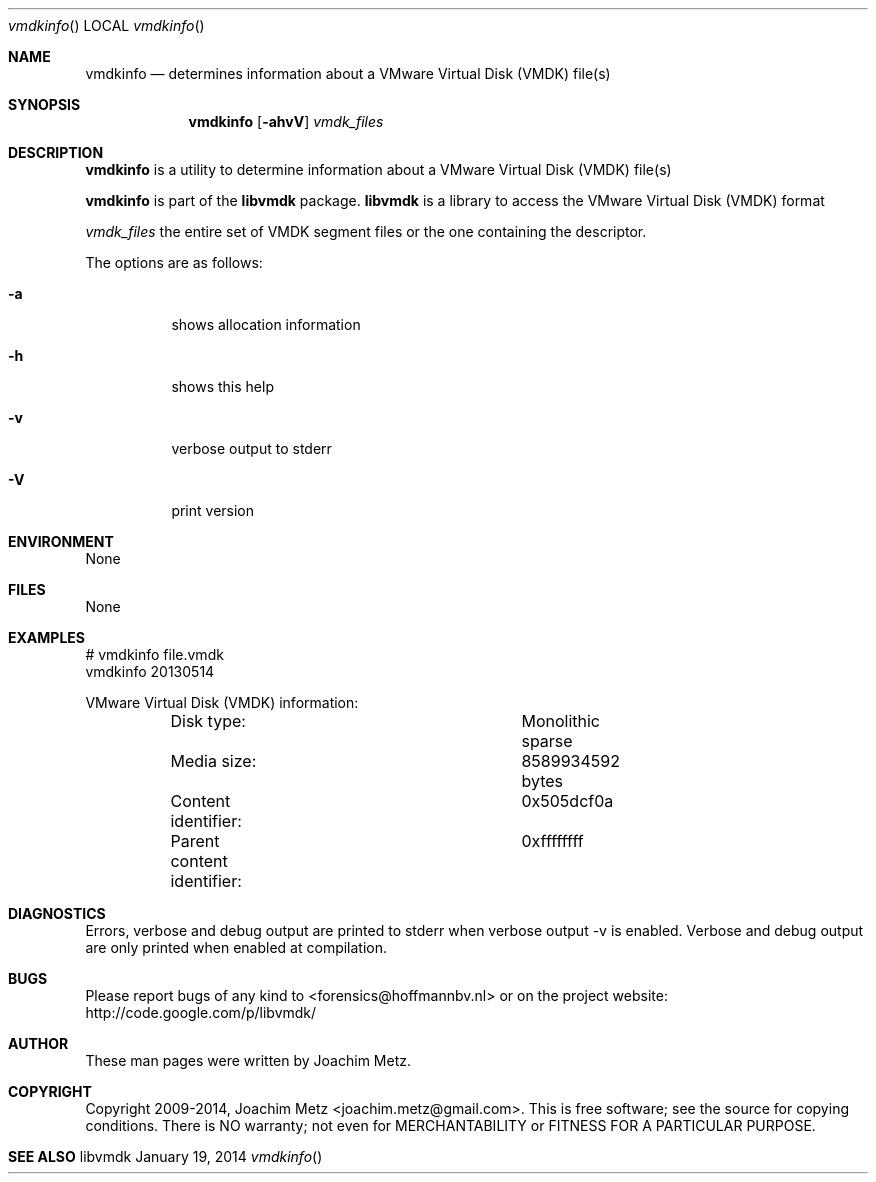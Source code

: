 .Dd January 19, 2014
.Dt vmdkinfo
.Os libvmdk
.Sh NAME
.Nm vmdkinfo
.Nd determines information about a VMware Virtual Disk (VMDK) file(s)
.Sh SYNOPSIS
.Nm vmdkinfo
.Op Fl ahvV
.Va Ar vmdk_files
.Sh DESCRIPTION
.Nm vmdkinfo
is a utility to determine information about a VMware Virtual Disk (VMDK) file(s)
.Pp
.Nm vmdkinfo
is part of the
.Nm libvmdk
package.
.Nm libvmdk
is a library to access the VMware Virtual Disk (VMDK) format
.Pp
.Ar vmdk_files
the entire set of VMDK segment files or the one containing the descriptor.
.Pp
The options are as follows:
.Bl -tag -width Ds
.It Fl a
shows allocation information
.It Fl h
shows this help
.It Fl v
verbose output to stderr
.It Fl V
print version
.El
.Sh ENVIRONMENT
None
.Sh FILES
None
.Sh EXAMPLES
.Bd -literal
# vmdkinfo file.vmdk
vmdkinfo 20130514

VMware Virtual Disk (VMDK) information:
	Disk type:			Monolithic sparse
	Media size:			8589934592 bytes
	Content identifier:		0x505dcf0a
	Parent content identifier:	0xffffffff

.Ed
.Sh DIAGNOSTICS
Errors, verbose and debug output are printed to stderr when verbose output \-v is enabled.
Verbose and debug output are only printed when enabled at compilation.
.Sh BUGS
Please report bugs of any kind to <forensics@hoffmannbv.nl> or on the project website:
http://code.google.com/p/libvmdk/
.Sh AUTHOR
These man pages were written by Joachim Metz.
.Sh COPYRIGHT
Copyright 2009-2014, Joachim Metz <joachim.metz@gmail.com>.
This is free software; see the source for copying conditions. There is NO warranty; not even for MERCHANTABILITY or FITNESS FOR A PARTICULAR PURPOSE.
.Sh SEE ALSO
